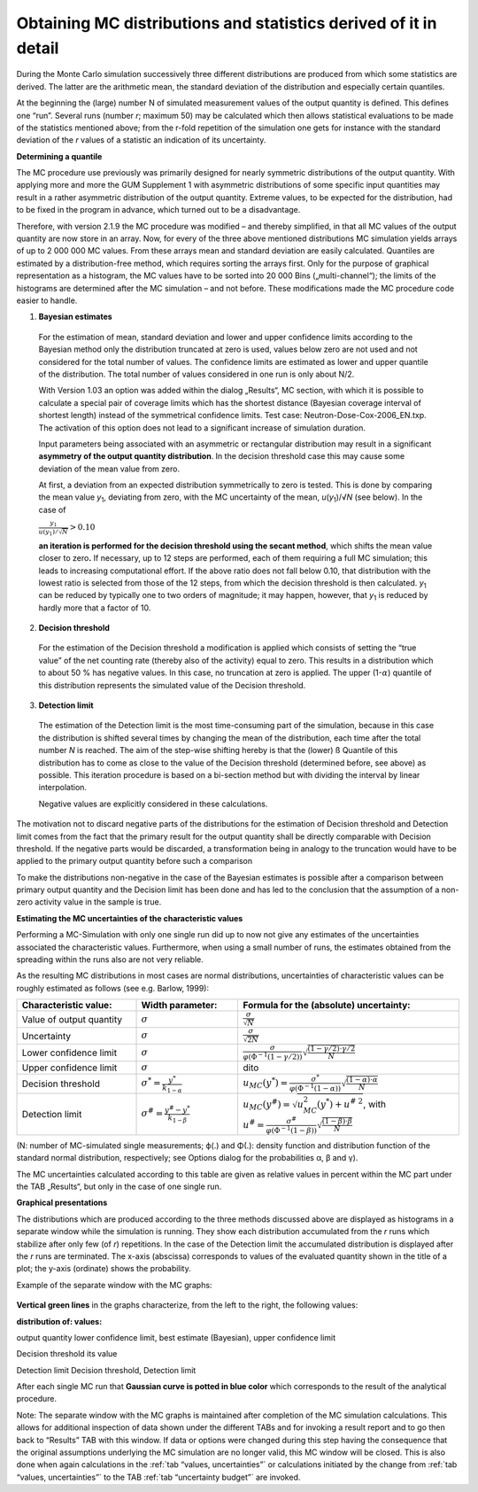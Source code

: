 Obtaining MC distributions and statistics derived of it in detail
-----------------------------------------------------------------

During the Monte Carlo simulation successively three different
distributions are produced from which some statistics are derived. The
latter are the arithmetic mean, the standard deviation of the
distribution and especially certain quantiles.

At the beginning the (large) number N of simulated measurement values of
the output quantity is defined. This defines one “run”. Several runs
(number *r*; maximum 50) may be calculated which then allows statistical
evaluations to be made of the statistics mentioned above; from the
r-fold repetition of the simulation one gets for instance with the
standard deviation of the *r* values of a statistic an indication of its
uncertainty.

**Determining a quantile**

The MC procedure use previously was primarily designed for nearly
symmetric distributions of the output quantity. With applying more and
more the GUM Supplement 1 with asymmetric distributions of some specific
input quantities may result in a rather asymmetric distribution of the
output quantity. Extreme values, to be expected for the distribution,
had to be fixed in the program in advance, which turned out to be a
disadvantage.

Therefore, with version 2.1.9 the MC procedure was modified – and
thereby simplified, in that all MC values of the output quantity are now
store in an array. Now, for every of the three above mentioned
distributions MC simulation yields arrays of up to 2 000 000 MC values.
From these arrays mean and standard deviation are easily calculated.
Quantiles are estimated by a distribution-free method, which requires
sorting the arrays first. Only for the purpose of graphical
representation as a histogram, the MC values have to be sorted into
20 000 Bins („multi-channel“); the limits of the histograms are
determined after the MC simulation – and not before. These modifications
made the MC procedure code easier to handle.

1. **Bayesian estimates**

..

   For the estimation of mean, standard deviation and lower and upper
   confidence limits according to the Bayesian method only the
   distribution truncated at zero is used, values below zero are not
   used and not considered for the total number of values. The
   confidence limits are estimated as lower and upper quantile of the
   distribution. The total number of values considered in one run is
   only about N/2.

   With Version 1.03 an option was added within the dialog „Results“, MC
   section, with which it is possible to calculate a special pair of
   coverage limits which has the shortest distance (Bayesian coverage
   interval of shortest length) instead of the symmetrical confidence
   limits. Test case: Neutron-Dose-Cox-2006_EN.txp. The activation of
   this option does not lead to a significant increase of simulation
   duration.

   Input parameters being associated with an asymmetric or rectangular
   distribution may result in a significant **asymmetry of the output
   quantity distribution**. In the decision threshold case this may
   cause some deviation of the mean value from zero.

   At first, a deviation from an expected distribution symmetrically to
   zero is tested. This is done by comparing the mean value
   *y*\ :sub:`1`, deviating from zero, with the MC uncertainty of the
   mean, *u*\ (*y*\ :sub:`1`)/√\ *N* (see below). In the case of

   :math:`\frac{y_{1}}{u\left( y_{1} \right)/\sqrt{N}} > 0.10\ `

   **an iteration is performed for the decision threshold using the
   secant method**, which shifts the mean value closer to zero\ **.** If
   necessary, up to 12 steps are performed, each of them requiring a
   full MC simulation; this leads to increasing computational effort. If
   the above ratio does not fall below 0.10, that distribution with the
   lowest ratio is selected from those of the 12 steps, from which the
   decision threshold is then calculated. *y*\ :sub:`1` can be reduced
   by typically one to two orders of magnitude; it may happen, however,
   that *y*\ :sub:`1` is reduced by hardly more that a factor of 10.

2. **Decision threshold**

..

   For the estimation of the Decision threshold a modification is
   applied which consists of setting the “true value” of the net
   counting rate (thereby also of the activity) equal to zero. This
   results in a distribution which to about 50 % has negative values. In
   this case, no truncation at zero is applied. The upper
   (1-:math:`\alpha`) quantile of this distribution represents the
   simulated value of the Decision threshold.

3. **Detection limit**

..

   The estimation of the Detection limit is the most time-consuming part
   of the simulation, because in this case the distribution is shifted
   several times by changing the mean of the distribution, each time
   after the total number *N* is reached. The aim of the step-wise
   shifting hereby is that the (lower) ß Quantile of this distribution
   has to come as close to the value of the Decision threshold
   (determined before, see above) as possible. This iteration procedure
   is based on a bi-section method but with dividing the interval by
   linear interpolation.

   Negative values are explicitly considered in these calculations.

The motivation not to discard negative parts of the distributions for
the estimation of Decision threshold and Detection limit comes from the
fact that the primary result for the output quantity shall be directly
comparable with Decision threshold. If the negative parts would be
discarded, a transformation being in analogy to the truncation would
have to be applied to the primary output quantity before such a
comparison

To make the distributions non-negative in the case of the Bayesian
estimates is possible after a comparison between primary output quantity
and the Decision limit has been done and has led to the conclusion that
the assumption of a non-zero activity value in the sample is true.

**Estimating the MC uncertainties of the characteristic values**

Performing a MC-Simulation with only one single run did up to now not
give any estimates of the uncertainties associated the characteristic
values. Furthermore, when using a small number of runs, the estimates
obtained from the spreading within the runs also are not very reliable.

As the resulting MC distributions in most cases are normal
distributions, uncertainties of characteristic values can be roughly
estimated as follows (see e.g. Barlow, 1999):

.. list-table::
   :widths: 27 23 50
   :header-rows: 1

   * - Characteristic value:
     - Width parameter:
     - Formula for the (absolute) uncertainty:
   * - Value of output quantity
     - :math:`\sigma`
     - :math:`\frac{\sigma}{\sqrt{N}}`
   * - Uncertainty
     - :math:`\sigma`
     - :math:`\frac{\sigma}{\sqrt{2N}}`
   * - Lower confidence limit
     - :math:`\sigma`
     - :math:`\frac{\sigma}{\varphi\left( \Phi^{-1}(1 - \gamma/2) \right)}\sqrt{\frac{(1 - \gamma/2) \cdot \gamma/2}{N}}`
   * - Upper confidence limit
     - :math:`\sigma`
     - dito
   * - Decision threshold
     - :math:`\sigma^* = \frac{y^*}{k_{1 - \alpha}}`
     - :math:`u_{MC}\left( y^{*} \right) = \frac{\sigma^*}{\varphi\left( \Phi^{-1}(1 - \alpha) \right)}\sqrt{\frac{(1 - \alpha) \cdot \alpha}{N}}`
   * - Detection limit
     - :math:`\sigma^{\#} = \frac{y^{\#} - y^*}{k_{1 - \beta}}`
     - :math:`u_{MC}\left( y^{\#} \right) = \sqrt{u_{MC}^{2}\left( y^{*} \right) + u^{\#\ 2}}`, with :math:`u^{\#} = \frac{\sigma^{\#}}{\varphi\left( \Phi^{-1}(1 - \beta) \right)}\sqrt{\frac{(1 - \beta) \cdot \beta}{N}}`


(N: number of MC-simulated single measurements; ϕ(.) and Φ(.): density
function and distribution function of the standard normal distribution,
respectively; see Options dialog for the probabilities α, β and γ).

The MC uncertainties calculated according to this table are given as
relative values in percent within the MC part under the TAB „Results“,
but only in the case of one single run.

**Graphical presentations**

The distributions which are produced according to the three methods
discussed above are displayed as histograms in a separate window while
the simulation is running. They show each distribution accumulated from
the *r* runs which stabilize after only few (of *r*) repetitions. In the
case of the Detection limit the accumulated distribution is displayed
after the *r* runs are terminated. The x-axis (abscissa) corresponds to
values of the evaluated quantity shown in the title of a plot; the
y-axis (ordinate) shows the probability.

Example of the separate window with the MC graphs:

.. figure:: /images/MCplotfile_d.png
    :align: center
    :alt: Monte-Carlo results based on `Alpha-IAEA-1401-Kanisch_EN.txp`
    :scale: 75

**Vertical green lines** in the graphs characterize, from the left to
the right, the following values:

**distribution of: values:**

output quantity lower confidence limit, best estimate (Bayesian), upper
confidence limit

Decision threshold its value

Detection limit Decision threshold, Detection limit

After each single MC run that **Gaussian curve is potted in blue color**
which corresponds to the result of the analytical procedure.

Note: The separate window with the MC graphs is maintained after
completion of the MC simulation calculations. This allows for additional
inspection of data shown under the different TABs and for invoking a
result report and to go then back to “Results” TAB with this window. If
data or options were changed during this step having the consequence
that the original assumptions underlying the MC simulation are no longer
valid, this MC window will be closed. This is also done when again
calculations in the :ref:`tab “values, uncertainties”` or calculations
initiated by the change from :ref:`tab “values, uncertainties”` to the TAB
:ref:`tab “uncertainty budget”` are invoked.
